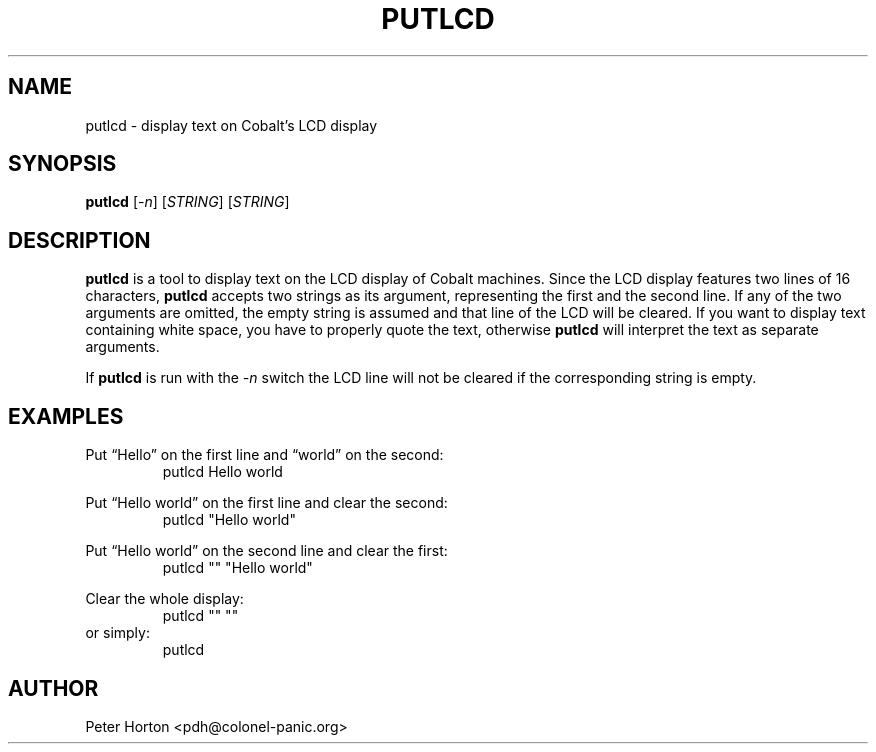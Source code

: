 .\" $Id$
.\"
.\" Copyright (C) 2004, 2005  Martin Michlmayr <tbm@cyrius.com>
.\" This manual is freely distributable under the terms of the GPL.
.\" It was originally written for Debian GNU/Linux (but may be used
.\" by others).
.\"

.TH PUTLCD 8 "May 2005"

.SH NAME
putlcd \- display text on Cobalt's LCD display

.SH SYNOPSIS
.B putlcd
[\fI\-n\fR] [\fISTRING\fR] [\fISTRING\fR]

.SH DESCRIPTION
.PP
.B putlcd
is a tool to display text on the LCD display of Cobalt machines.  Since
the LCD display features two lines of 16 characters,
.B putlcd
accepts two strings as its argument, representing the first and the second
line.  If any of the two arguments are omitted, the empty string is
assumed and that line of the LCD will be cleared.  If you want to display
text containing white space, you have to properly quote the text, otherwise
.B putlcd
will interpret the text as separate arguments.

If
.B putlcd
is run with the \fI\-n\fR switch the LCD line will not be cleared if the
corresponding string is empty.

.SH EXAMPLES

Put \[lq]Hello\[rq] on the first line and \[lq]world\[rq] on the second:
.RS
.ft CW
putlcd Hello world
.ft R
.RE
.PP

Put \[lq]Hello world\[rq] on the first line and clear the second:
.RS
.ft CW
putlcd "Hello world"
.ft R
.RE
.PP

Put \[lq]Hello world\[rq] on the second line and clear the first:
.RS
.ft CW
putlcd "" "Hello world"
.ft R
.RE
.PP

Clear the whole display:
.RS
.ft CW
putlcd "" ""
.ft R
.RE
or simply:
.RS
.ft CW
putlcd
.ft R
.RE
.PP

.SH AUTHOR
.PP
Peter Horton <pdh@colonel\-panic.org>

